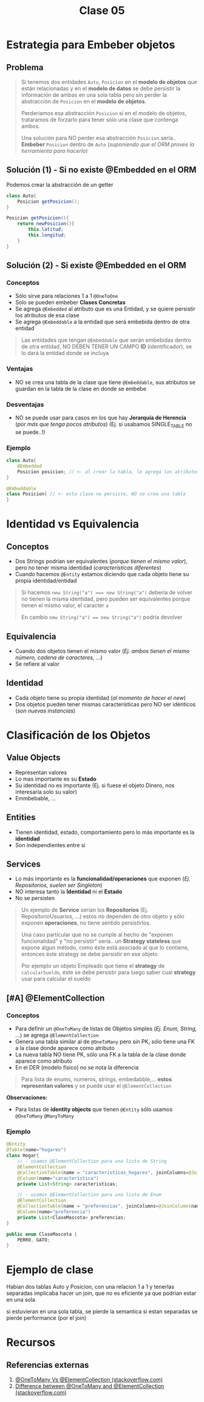 #+TITLE: Clase 05
* Estrategia para Embeber objetos
** Problema
   #+BEGIN_QUOTE
   Si tenemos dos entidades ~Auto~, ~Posicion~ en el *modelo de objetos* que están relacionadas
   y en el *modelo de datos* se debe persistir la información de ambas en una sola tabla
   pero sin perder la abstracción de ~Posicion~ en el *modelo de objetos*.
   
   Perderiamos esa abstracción ~Posicion~ si en el modelo de objetos, trataramos de forzarlo
   para tener sólo una clase que contenga ambos.

   Una solución para NO perder esa abstracción ~Posicion~ sería..
   *Embeber* ~Posicion~ dentro de ~Auto~ (/suponiendo que el ORM provee la herramienta para hacerlo/)
   #+END_QUOTE
** Solución (1) - Si no existe @Embedded en el ORM
   Podemos crear la abstracción de un getter
   
  #+BEGIN_SRC java
    class Auto{
        Posicion getPosicion();
    }
    
    Posicion getPosicion(){
        return newPosicion(){
            this.latitud;
            this.longitud;
        }
    }
  #+END_SRC
** Solución (2) - Si existe @Embedded en el ORM
*** Conceptos
   - Sólo sirve para relaciones 1 a 1 ~@OneToOne~
   - Solo se pueden embeber *Clases Concretas*
   - Se agrega ~@Embedded~ al atributo que es una Entidad, y se quiere persistir los atributos de esa clase
   - Se agrega ~@Embeddable~ a la entidad que será embebida dentro de otra entidad

   #+BEGIN_QUOTE
   Las entidades que tengan ~@Embeddable~ que serán embebidas dentro de otra entidad,
   NO DEBEN TENER UN CAMPO *ID* (identificador),
   se lo dará la entidad donde se incluya
   #+END_QUOTE
*** Ventajas
   - NO se crea una tabla de la clase que tiene ~@Embeddable~, sus atributos se guardan en la tabla de la clase en donde se embebe
*** Desventajas
   - NO se puede usar para casos en los que hay *Jerarquía de Herencia* (/por más que tenga pocos atributos/)
     (Ej. si usabamos SINGLE_TABLE no se puede..!)
*** Ejemplo
  #+BEGIN_SRC java
    class Auto{
        @Embedded
        Posicion posicion; // <- al crear la tabla, le agrega los atributos de la clase Posicion
    }

    @Embeddable
    class Posicion{ // <- esta clase no persiste, NO se crea una tabla
    }
  #+END_SRC
* Identidad vs Equivalencia
** Conceptos
  - Dos Strings podrían ser equivalentes (/porque tienen el mismo valor/), pero no tener misma identidad (/características diferentes/)
  - Cuando hacemos ~@Entity~ estamos diciendo que cada objeto tiene su propia identidad/entidad

  #+BEGIN_QUOTE
   Si hacemos ~new String("a") === new String("a")~ debería de volver 
   no tienen la misma identidad, pero pueden ser equivalentes porque tienen el mismo valor,
   el caracter ~a~

   En cambio ~new String("a") == new String("a")~ podría devolver
  #+END_QUOTE
** Equivalencia
   - Cuando dos objetos tienen el mismo valor (/Ej. ambos tienen el mismo número, cadena de caracteres, .../)
   - Se refiere al valor
** Identidad
  - Cada objeto tiene su propia identidad (/al momento de hacer el new/)
  - Dos objetos pueden tener mismas características pero NO ser idénticos (/son nuevas instancias/)
* Clasificación de los Objetos
** Value Objects
   - Representan valores
   - Lo mas importante es su *Estado*
   - Su identidad no es importante (Ej. si fuese el objeto Dinero, nos interesaría solo su valor)
   - Emmbebable, ...
** Entities
   - Tienen identidad, estado, comportamiento pero lo más importante es la *identidad*
   - Son independientes entre si
** Services
   - Lo más importante es la *funcionalidad/operaciones* que exponen (/Ej. Repositorios, suelen ser Singleton/)
   - NO interesa tanto la *Identidad* ni el *Estado*
   - No se persisten

   #+BEGIN_QUOTE
   Un ejemplo de *Service* serían los *Repositorios* (Ej. RepositorioUsuarios, ...)
   estos no dependen de otro objeto y sólo exponen *operaciones*, no tiene sentido persistirlos.
   
   Una caso particular que no se cumple al hecho de "exponen funcionalidad" y "no persistir" sería..
   un *Strategy stateless* que expone algun método, como éste está asociado al que lo contiene,
   entonces éste strategy se debe persistir en ese objeto

   Por ejemplo un objeto Empleado que tiene el *strategy* de ~calcularSueldo~,
   éste se debe persistir para luego saber cual *strategy* usar para calcular el sueldo
   #+END_QUOTE
** [#A] @ElementCollection
*** Conceptos
    - Para definir un ~@OneToMany~ de listas de Objetos simples (/Ej. Enum, String, .../) se agrega ~@ElementCollection~
    - Genera una tabla similar al de ~@OneToMany~ pero sin PK, sólo tiene una FK a la clase donde aparece como atributo
    - La nueva tabla NO tiene PK, sólo una FK a la tabla de la clase donde aparece como atributo
    - En el DER (modelo físico) no se nota la diferencia

    [[./img/ObjectRelational-ElementCollection.jpg]]
    
    #+BEGIN_QUOTE
    Para lista de enums, numeros, strings, embedabble,... *estos representan valores*
    y se puede usar el ~@ElementCollection~
    #+END_QUOTE
    
    *Observaciones:*
    - Para listas de *identity objects* que tienen ~@Entity~ sólo usamos ~@OneToMany~ ~@ManyToMany~
*** Ejemplo
    #+BEGIN_SRC java
      @Entity
      @Table(name="hogares")
      class Hogar{
          // - usamos @ElementCollection para una lista de String
          @ElementCollection
          @CollectionTable(name = "caracteristicas_hogares", joinColumns=@JoinColumn(name="hogar_id"))
          @Column(name="característica")
          private List<String> caracteristicas;
      
          // - usamos @ElementCollection para una lista de Enum
          @ElementCollection
          @CollectionTable(name = "preferencias", joinColumns=@JoinColumn(name="hogar_id"))
          @Column(name="preferencia")
          private List<ClaseMascota> preferencias;
      }
      
      public enum ClaseMascota {
          PERRO, GATO;
      }
    #+END_SRC
* Ejemplo de clase
  Habian dos tablas Auto y Posicion, con una relacion 1 a 1
  y tenerlas separadas implicaba hacer un join, que no es eficiente
  ya que podrian estar en una sola

  si estuvieran en una sola tabla, se pierde la semantica
  si estan separadas se pierde performance (por el join)
* Recursos
** Referencias externas
   1. [[https://stackoverflow.com/questions/3418683/jpa-when-to-choose-multivalued-association-vs-element-collection-mapping][@OneToMany Vs @ElementCollection (stackoverflow.com)]]
   2. [[https://stackoverflow.com/questions/8969059/difference-between-onetomany-and-elementcollection/8969169#:~:text=I%20believe%20%40ElementCollection%20is%20mainly,what%20you%20want%20to%20achieve.][Difference between @OneToMany and @ElementCollection (stackoverflow.com)]]
